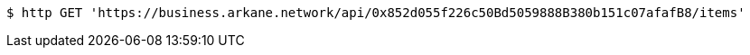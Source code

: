 [source,bash]
----
$ http GET 'https://business.arkane.network/api/0x852d055f226c50Bd5059888B380b151c07afafB8/items'
----
